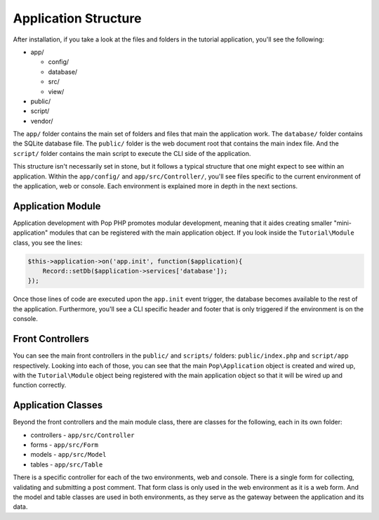 Application Structure
=====================

After installation, if you take a look at the files and folders in the tutorial application,
you'll see the following:

* app/

  - config/
  - database/
  - src/
  - view/

* public/
* script/
* vendor/

The ``app/`` folder contains the main set of folders and files that main the application work.
The ``database/`` folder contains the SQLite database file. The ``public/`` folder is the web document
root that contains the main index file. And the ``script/`` folder contains the main script to
execute the CLI side of the application.

This structure isn't necessarily set in stone, but it follows a typical structure that one might
expect to see within an application. Within the ``app/config/`` and ``app/src/Controller/``, you'll
see files specific to the current environment of the application, web or console. Each environment
is explained more in depth in the next sections.

Application Module
~~~~~~~~~~~~~~~~~~

Application development with Pop PHP promotes modular development, meaning that it aides creating
smaller "mini-application" modules that can be registered with the main application object.
If you look inside the ``Tutorial\Module`` class, you see the lines:

.. code-block:: php

    $this->application->on('app.init', function($application){
        Record::setDb($application->services['database']);
    });

Once those lines of code are executed upon the ``app.init`` event trigger, the database becomes available
to the rest of the application. Furthermore, you'll see a CLI specific header and footer that is only
triggered if the environment is on the console.

Front Controllers
~~~~~~~~~~~~~~~~~

You can see the main front controllers in the ``public/`` and ``scripts/`` folders: ``public/index.php``
and ``script/app`` respectively. Looking into each of those, you can see that the main ``Pop\Application``
object is created and wired up, with the ``Tutorial\Module`` object being registered with the main application
object so that it will be wired up and function correctly.

Application Classes
~~~~~~~~~~~~~~~~~~~

Beyond the front controllers and the main module class, there are classes for the following, each in its own folder:

* controllers - ``app/src/Controller``
* forms - ``app/src/Form``
* models - ``app/src/Model``
* tables - ``app/src/Table``

There is a specific controller for each of the two environments, web and console. There is a single form
for collecting, validating and submitting a post comment. That form class is only used in the web
environment as it is a web form. And the model and table classes are used in both environments, as they
serve as the gateway between the application and its data.
